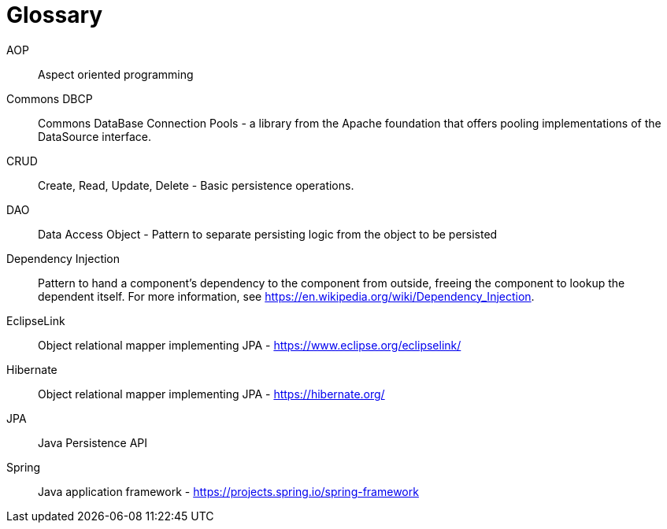[[glossary]]
[appendix, glossary]
= Glossary

AOP :: Aspect oriented programming

Commons DBCP :: Commons DataBase Connection Pools - a library from the Apache foundation that offers pooling implementations of the DataSource interface.

CRUD :: Create, Read, Update, Delete - Basic persistence operations.

DAO :: Data Access Object - Pattern to separate persisting logic from the object to be persisted

Dependency Injection :: Pattern to hand a component's dependency to the component from outside, freeing the component to lookup the dependent itself. For more information, see link:$$https://en.wikipedia.org/wiki/Dependency_Injection$$[https://en.wikipedia.org/wiki/Dependency_Injection].

EclipseLink :: Object relational mapper implementing JPA - link:$$https://www.eclipse.org/eclipselink/$$[https://www.eclipse.org/eclipselink/]

Hibernate :: Object relational mapper implementing JPA - link:$$https://hibernate.org/$$[https://hibernate.org/]

JPA :: Java Persistence API

Spring :: Java application framework - link:$$https://projects.spring.io/spring-framework$$[https://projects.spring.io/spring-framework]

